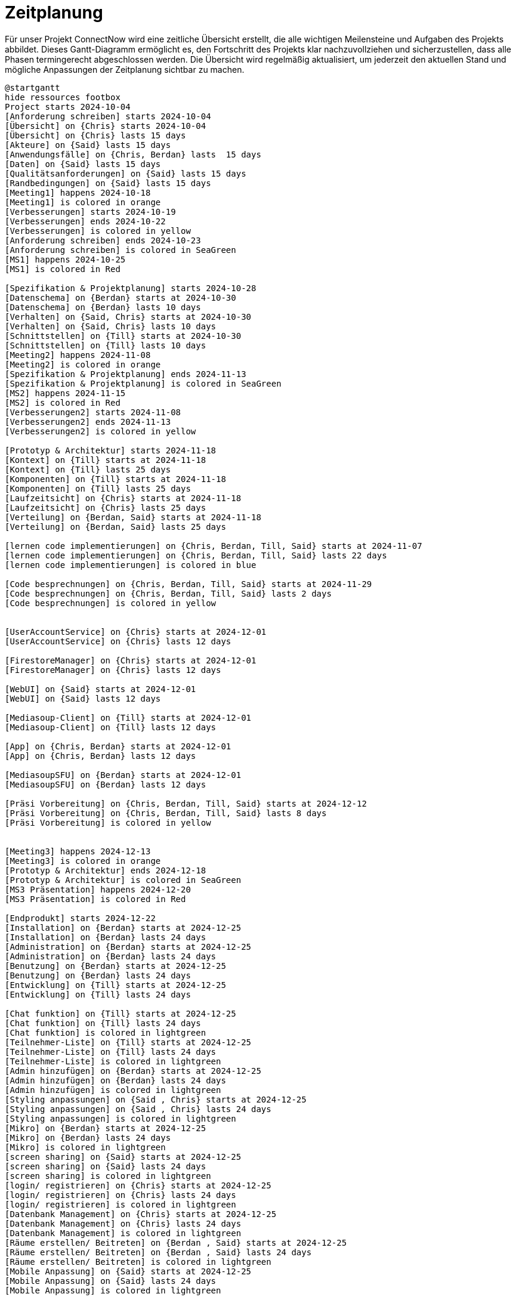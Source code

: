 [[sec:zeitplanung]]
= [[sec:zeitplanung]] Zeitplanung

Für unser Projekt ConnectNow wird eine zeitliche Übersicht erstellt, die alle wichtigen Meilensteine und Aufgaben des Projekts abbildet. Dieses Gantt-Diagramm ermöglicht es, den Fortschritt des Projekts klar nachzuvollziehen und sicherzustellen, dass alle Phasen termingerecht abgeschlossen werden. Die Übersicht wird regelmäßig aktualisiert, um jederzeit den aktuellen Stand und mögliche Anpassungen der Zeitplanung sichtbar zu machen.

[plantuml, anwendungsfaelle.puml]
----
@startgantt
hide ressources footbox
Project starts 2024-10-04
[Anforderung schreiben] starts 2024-10-04
[Übersicht] on {Chris} starts 2024-10-04 
[Übersicht] on {Chris} lasts 15 days
[Akteure] on {Said} lasts 15 days
[Anwendungsfälle] on {Chris, Berdan} lasts  15 days
[Daten] on {Said} lasts 15 days
[Qualitätsanforderungen] on {Said} lasts 15 days
[Randbedingungen] on {Said} lasts 15 days
[Meeting1] happens 2024-10-18
[Meeting1] is colored in orange
[Verbesserungen] starts 2024-10-19
[Verbesserungen] ends 2024-10-22
[Verbesserungen] is colored in yellow
[Anforderung schreiben] ends 2024-10-23
[Anforderung schreiben] is colored in SeaGreen
[MS1] happens 2024-10-25
[MS1] is colored in Red

[Spezifikation & Projektplanung] starts 2024-10-28
[Datenschema] on {Berdan} starts at 2024-10-30
[Datenschema] on {Berdan} lasts 10 days
[Verhalten] on {Said, Chris} starts at 2024-10-30
[Verhalten] on {Said, Chris} lasts 10 days
[Schnittstellen] on {Till} starts at 2024-10-30
[Schnittstellen] on {Till} lasts 10 days
[Meeting2] happens 2024-11-08
[Meeting2] is colored in orange
[Spezifikation & Projektplanung] ends 2024-11-13
[Spezifikation & Projektplanung] is colored in SeaGreen
[MS2] happens 2024-11-15 
[MS2] is colored in Red
[Verbesserungen2] starts 2024-11-08
[Verbesserungen2] ends 2024-11-13
[Verbesserungen2] is colored in yellow

[Prototyp & Architektur] starts 2024-11-18
[Kontext] on {Till} starts at 2024-11-18
[Kontext] on {Till} lasts 25 days
[Komponenten] on {Till} starts at 2024-11-18
[Komponenten] on {Till} lasts 25 days
[Laufzeitsicht] on {Chris} starts at 2024-11-18
[Laufzeitsicht] on {Chris} lasts 25 days
[Verteilung] on {Berdan, Said} starts at 2024-11-18
[Verteilung] on {Berdan, Said} lasts 25 days

[lernen code implementierungen] on {Chris, Berdan, Till, Said} starts at 2024-11-07
[lernen code implementierungen] on {Chris, Berdan, Till, Said} lasts 22 days
[lernen code implementierungen] is colored in blue

[Code besprechnungen] on {Chris, Berdan, Till, Said} starts at 2024-11-29
[Code besprechnungen] on {Chris, Berdan, Till, Said} lasts 2 days
[Code besprechnungen] is colored in yellow


[UserAccountService] on {Chris} starts at 2024-12-01
[UserAccountService] on {Chris} lasts 12 days

[FirestoreManager] on {Chris} starts at 2024-12-01
[FirestoreManager] on {Chris} lasts 12 days

[WebUI] on {Said} starts at 2024-12-01
[WebUI] on {Said} lasts 12 days

[Mediasoup-Client] on {Till} starts at 2024-12-01
[Mediasoup-Client] on {Till} lasts 12 days

[App] on {Chris, Berdan} starts at 2024-12-01
[App] on {Chris, Berdan} lasts 12 days

[MediasoupSFU] on {Berdan} starts at 2024-12-01
[MediasoupSFU] on {Berdan} lasts 12 days

[Präsi Vorbereitung] on {Chris, Berdan, Till, Said} starts at 2024-12-12
[Präsi Vorbereitung] on {Chris, Berdan, Till, Said} lasts 8 days
[Präsi Vorbereitung] is colored in yellow


[Meeting3] happens 2024-12-13
[Meeting3] is colored in orange
[Prototyp & Architektur] ends 2024-12-18
[Prototyp & Architektur] is colored in SeaGreen
[MS3 Präsentation] happens 2024-12-20
[MS3 Präsentation] is colored in Red

[Endprodukt] starts 2024-12-22
[Installation] on {Berdan} starts at 2024-12-25
[Installation] on {Berdan} lasts 24 days
[Administration] on {Berdan} starts at 2024-12-25
[Administration] on {Berdan} lasts 24 days
[Benutzung] on {Berdan} starts at 2024-12-25
[Benutzung] on {Berdan} lasts 24 days
[Entwicklung] on {Till} starts at 2024-12-25
[Entwicklung] on {Till} lasts 24 days

[Chat funktion] on {Till} starts at 2024-12-25
[Chat funktion] on {Till} lasts 24 days
[Chat funktion] is colored in lightgreen
[Teilnehmer-Liste] on {Till} starts at 2024-12-25
[Teilnehmer-Liste] on {Till} lasts 24 days
[Teilnehmer-Liste] is colored in lightgreen
[Admin hinzufügen] on {Berdan} starts at 2024-12-25
[Admin hinzufügen] on {Berdan} lasts 24 days
[Admin hinzufügen] is colored in lightgreen
[Styling anpassungen] on {Said , Chris} starts at 2024-12-25
[Styling anpassungen] on {Said , Chris} lasts 24 days
[Styling anpassungen] is colored in lightgreen
[Mikro] on {Berdan} starts at 2024-12-25
[Mikro] on {Berdan} lasts 24 days
[Mikro] is colored in lightgreen
[screen sharing] on {Said} starts at 2024-12-25
[screen sharing] on {Said} lasts 24 days
[screen sharing] is colored in lightgreen
[login/ registrieren] on {Chris} starts at 2024-12-25
[login/ registrieren] on {Chris} lasts 24 days
[login/ registrieren] is colored in lightgreen
[Datenbank Management] on {Chris} starts at 2024-12-25
[Datenbank Management] on {Chris} lasts 24 days
[Datenbank Management] is colored in lightgreen
[Räume erstellen/ Beitreten] on {Berdan , Said} starts at 2024-12-25
[Räume erstellen/ Beitreten] on {Berdan , Said} lasts 24 days
[Räume erstellen/ Beitreten] is colored in lightgreen
[Mobile Anpassung] on {Said} starts at 2024-12-25
[Mobile Anpassung] on {Said} lasts 24 days
[Mobile Anpassung] is colored in lightgreen

[Meeting4] happens 2025-01-17
[Meeting4] is colored in orange
[Endprodukt] ends 2025-01-22
[Endprodukt] is colored in SeaGreen
[MS4 Präsentation Endprodukt] happens 2025-01-22
[MS4 Präsentation Endprodukt] is colored in Red

@endgantt
----
